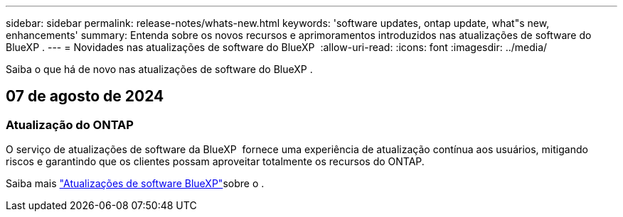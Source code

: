 ---
sidebar: sidebar 
permalink: release-notes/whats-new.html 
keywords: 'software updates, ontap update, what"s new, enhancements' 
summary: Entenda sobre os novos recursos e aprimoramentos introduzidos nas atualizações de software do BlueXP . 
---
= Novidades nas atualizações de software do BlueXP 
:allow-uri-read: 
:icons: font
:imagesdir: ../media/


[role="lead"]
Saiba o que há de novo nas atualizações de software do BlueXP .



== 07 de agosto de 2024



=== Atualização do ONTAP

O serviço de atualizações de software da BlueXP  fornece uma experiência de atualização contínua aos usuários, mitigando riscos e garantindo que os clientes possam aproveitar totalmente os recursos do ONTAP.

Saiba mais link:https://docs.netapp.com/us-en/bluexp-software-updates/get-started/software-updates.html["Atualizações de software BlueXP"]sobre o .
